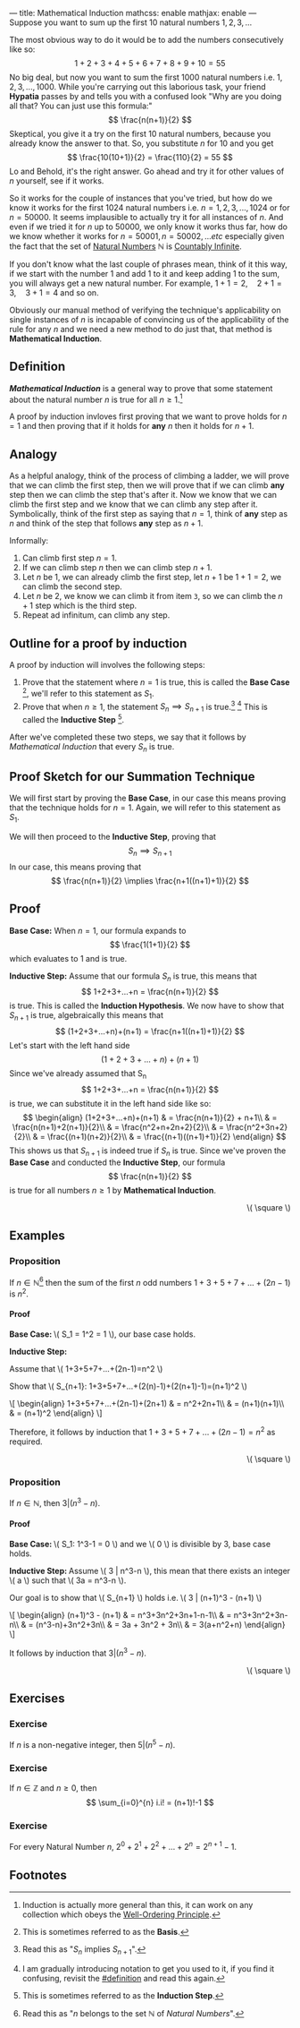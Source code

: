 ---
title: Mathematical Induction
mathcss: enable
mathjax: enable
---
Suppose you want to sum up the first \( 10 \) natural numbers \( 1,2,3,... \)

The most obvious way to do it would be to add the numbers consecutively like so:
\[ 1+2+3+4+5+6+7+8+9+10=55 \]
No big deal, but now you want to sum the first \( 1000 \) natural numbers i.e. \( 1,2,3,...,1000\).
While you're carrying out this laborious task, your friend *Hypatia* passes by and tells you with a confused look
"Why are you doing all that? You can just use this formula:" \[ \frac{n(n+1)}{2} \]
Skeptical, you give it a try on the first \( 10 \) natural numbers, because you already know the answer to that.
So, you substitute \( n \) for \( 10 \) and you get \[ \frac{10(10+1)}{2} = \frac{110}{2} = 55 \]
Lo and Behold, it's the right answer. Go ahead and try it for other values of \( n \) yourself, see if it works.

So it works for the couple of instances that you've tried, but how do we know it works for the first 1024 natural numbers
i.e. \( n=1,2,3,...,1024 \) or for \( n=50000 \). It seems implausible to actually try it for all instances of \( n \).
And even if we tried it for \( n \) up to \( 50000 \), we only know it works thus far, how do we know whether it works
for \( n=50001, n=50002, ... etc \) especially given the fact that the set of [[https://en.wikipedia.org/wiki/Natural_number][Natural Numbers]] \( \mathbb{N} \) is [[https://en.wikipedia.org/wiki/Countable_set][Countably Infinite]].

If you don't know what the last couple of phrases mean, think of it this way, if we start with the number \( 1 \) and add \( 1 \) to it
and keep adding \( 1 \) to the sum, you will always get a new natural number. For example, \( 1+1=2,\quad  2+1=3,\quad  3+1=4 \) and so on.

Obviously our manual method of verifying the technique's applicability on single instances of \( n \) is incapable of convincing us
of the applicability of the rule for any \( n \) and we need a new method to do just that, that method is *Mathematical Induction*.

** Definition
*/Mathematical Induction/* is a general way to prove that some statement about the natural number \( n \) is true for all \( n \geq 1 \).[fn:1]

A proof by induction invloves first proving that we want to prove holds for \( n=1 \) and then proving that if it holds for *any* \( n \) then it
holds for \( n+1 \).

** Analogy
As a helpful analogy, think of the process of climbing a ladder, we will prove that we can climb the first step, then we will prove
that if we can climb *any* step then we can climb the step that's after it. Now we know that we can climb the first step and we
know that we can climb any step after it. Symbolically, think of the first step as saying that \( n=1 \), think of *any*
step as \( n \) and think of the step that follows *any* step as \( n+1 \).

Informally:
1. Can climb first step \( n=1 \).
2. If we can climb step \( n \) then we can climb step \( n+1 \).
3. Let \( n \) be \( 1 \), we can already climb the first step, let \( n+1 \) be \( 1+1=2 \), we can climb the second step.
4. Let \( n \) be \( 2 \), we know we can climb it from item =3=, so we can climb the \( n+1 \) step which is the third step.
5. Repeat ad infinitum, can climb any step.

** Outline for a proof by induction
A proof by induction will involves the following steps:
1. Prove that the statement where \( n=1 \) is true, this is called the *Base Case* [fn:2], we'll refer to this statement as \( S_1 \).
2. Prove that when \( n\geq1 \), the statement \( S_n \implies S_{n+1} \) is true.[fn:3] [fn:4] This is called the *Inductive Step* [fn:5].
After we've completed these two steps, we say that it follows by /Mathematical Induction/ that every \( S_n \) is true.

** Proof Sketch for our Summation Technique
We will first start by proving the *Base Case*, in our case this means proving that the technique holds for \( n=1 \). Again, we will refer
to this statement as \( S_1 \).

We will then proceed to the *Inductive Step*, proving that \[ S_n \implies S_{n+1} \]
In our case, this means proving that \[ \frac{n(n+1)}{2} \implies \frac{n+1((n+1)+1)}{2} \]

** Proof
*Base Case:* When \( n=1 \), our formula expands to \[ \frac{1(1+1)}{2} \] which evaluates to \( 1 \) and is true.

*Inductive Step:* Assume that our formula \( S_n \) is true, this means that \[ 1+2+3+...+n = \frac{n(n+1)}{2} \] is true.
This is called the *Induction Hypothesis*.
We now have to show that \( S_{n+1} \) is true, algebraically this means that \[ (1+2+3+...+n)+(n+1) = \frac{n+1((n+1)+1)}{2} \]
Let's start with the left hand side \[ (1+2+3+...+n)+(n+1) \]
Since we've already assumed that S_n \[ 1+2+3+...+n = \frac{n(n+1)}{2} \] is true, we can substitute it in the left hand side like so:
\[
\begin{align}
	(1+2+3+...+n)+(n+1) & = \frac{n(n+1)}{2} + n+1\\
	& = \frac{n(n+1)+2(n+1)}{2}\\
	& = \frac{n^2+n+2n+2}{2}\\
	& = \frac{n^2+3n+2}{2}\\
	& = \frac{(n+1)(n+2)}{2}\\
	& = \frac{(n+1)((n+1)+1)}{2}
\end{align}
\]
This shows us that \( S_{n+1} \) is indeed true if \( S_n \) is true.
Since we've proven the *Base Case* and conducted the *Inductive Step*, our formula \[ \frac{n(n+1)}{2} \] is true for all
numbers \( n \geq 1 \) by *Mathematical Induction*.
#+BEGIN_EXPORT html
<p style="text-align:right;">\( \square \)</p>
#+END_EXPORT

** Examples
***  Proposition
		If \( n \in \mathbb{N} \)[fn:6] then the sum of the first \( n \) odd numbers \( 1+3+5+7+...+(2n-1) \) is \( n^2 \).
		#+BEGIN_EXPORT html
		<h4>Proof</h4>
		<div class="proof-body">
		<p><b>Base Case: </b>\( S_1 = 1^2 = 1 \), our base case holds.</p>
		<p><b>Inductive Step: </b></p>
		<p>Assume that \( 1+3+5+7+...+(2n-1)=n^2 \)</p>
		<p>Show that \( S_{n+1}: 1+3+5+7+...+(2(n)-1)+(2(n+1)-1)=(n+1)^2 \)</p>
		<p>\[
		\begin{align}
		1+3+5+7+...+(2n-1)+(2n+1) & = n^2+2n+1\\
		& = (n+1)(n+1)\\
		& = (n+1)^2
		\end{align}
		\]</p>
		</div>
		#+END_EXPORT
		Therefore, it follows by induction that \( 1+3+5+7+...+(2n-1) = n^2 \) as required.
		#+BEGIN_EXPORT html
		<p style="text-align:right;">\( \square \)</p>
		#+END_EXPORT

*** Proposition
		If \( n \in \mathbb{N} \), then \( 3 | (n^3-n) \).
		#+BEGIN_EXPORT html
		<h4>Proof</h4>
		<div class="proof-body">
		<p><b>Base Case: </b>\( S_1: 1^3-1 = 0 \) and we \( 0 \) is divisible by 3, base case holds.</p>
		<p><b>Inductive Step: </b>Assume \( 3 | n^3-n \), this mean that there exists an integer \( a \) such that
		\( 3a = n^3-n \).</p>
		<p>Our goal is to show that \( S_{n+1} \) holds i.e. \( 3 | (n+1)^3 - (n+1) \)</p>
		<p>\[
		\begin{align}
		(n+1)^3 - (n+1) & = n^3+3n^2+3n+1-n-1\\
		& = n^3+3n^2+3n-n\\
		& = (n^3-n)+3n^2+3n\\
		& = 3a + 3n^2 + 3n\\
		& = 3(a+n^2+n)
		\end{align}
		\]</p>
		</div>
		#+END_EXPORT
		It follows by induction that \( 3|(n^3-n) \).
		#+BEGIN_EXPORT html
		<p style="text-align:right;">\( \square \)</p>
		#+END_EXPORT

** Exercises
*** Exercise
		If \( n \) is a non-negative integer, then \( 5 | (n^5-n) \).

*** Exercise
		If \( n \in \mathbb{Z} \) and \( n \geq 0 \), then \[ \sum_{i=0}^{n} i.i! = (n+1)!-1 \]

*** Exercise
		For every Natural Number \( n \), \( 2^0 + 2^1 + 2^2 + ... + 2^n = 2^{n+1}-1 \).

** Footnotes
[fn:1] Induction is actually more general than this, it can work on any collection which obeys the [[https://en.wikipedia.org/wiki/Well-ordering_principle][Well-Ordering Principle]].
[fn:2] This is sometimes referred to as the *Basis*.
[fn:3] Read this as "\( S_n \) implies \( S_{n+1} \)".
[fn:4] I am gradually introducing notation to get you used to it, if you find it confusing, revisit the [[#definition]] and read this again.
[fn:5] This is sometimes referred to as the *Induction Step*.
[fn:6] Read this as "\( n \) belongs to the set \( \mathbb{N} \) of /Natural Numbers/".

